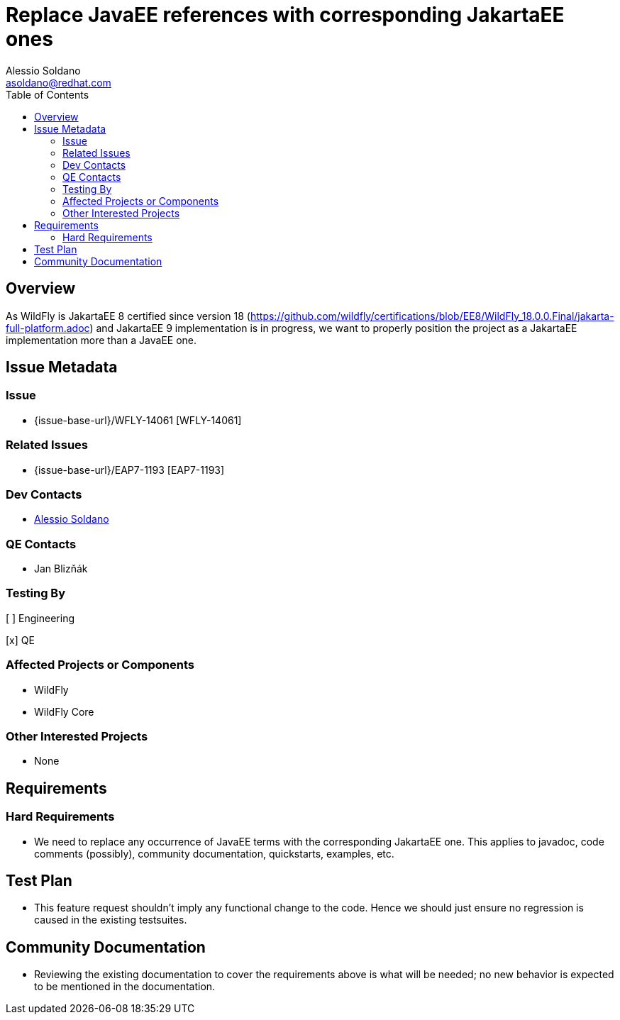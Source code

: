 = Replace JavaEE references with corresponding JakartaEE ones
:author:            Alessio Soldano
:email:             asoldano@redhat.com
:toc:               left
:icons:             font
:idprefix:
:idseparator:       -

== Overview

As WildFly is JakartaEE 8 certified since version 18 (https://github.com/wildfly/certifications/blob/EE8/WildFly_18.0.0.Final/jakarta-full-platform.adoc) and JakartaEE 9 implementation is in progress, we want to properly position the project as a JakartaEE implementation more than a JavaEE one.

== Issue Metadata

=== Issue

* {issue-base-url}/WFLY-14061 [WFLY-14061]

=== Related Issues

* {issue-base-url}/EAP7-1193 [EAP7-1193]

=== Dev Contacts

* mailto:asoldano@redhat.com[Alessio Soldano]

=== QE Contacts

* Jan Blizňák

=== Testing By

[ ] Engineering

[x] QE

=== Affected Projects or Components

* WildFly
* WildFly Core

=== Other Interested Projects

* None

== Requirements

=== Hard Requirements

* We need to replace any occurrence of JavaEE terms with the corresponding JakartaEE one. This applies to javadoc, code comments (possibly), community documentation, quickstarts, examples, etc.

== Test Plan

* This feature request shouldn't imply any functional change to the code. Hence we should just ensure no regression is caused in the existing testsuites.

== Community Documentation

* Reviewing the existing documentation to cover the requirements above is what will be needed; no new behavior is expected to be mentioned in the documentation.
